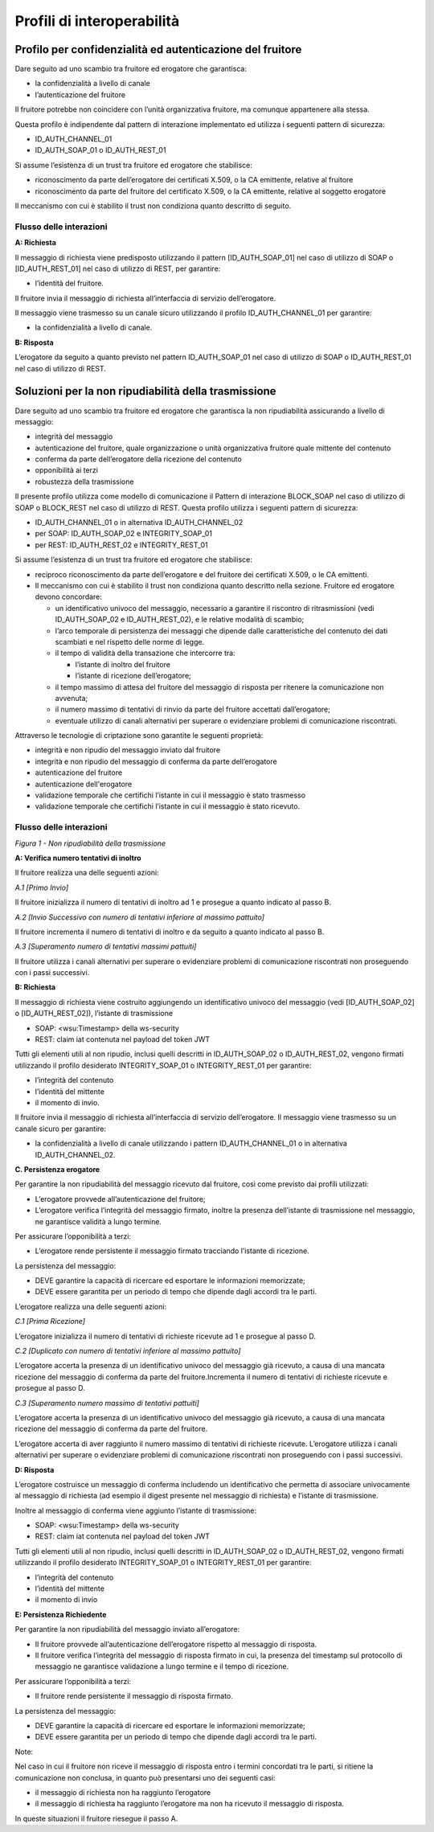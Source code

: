 

Profili di interoperabilità
=============================

.. _confidenzialita_autenticazione_fruitore:

Profilo per confidenzialità ed autenticazione del fruitore
-----------------------------------------------------------

Dare seguito ad uno scambio tra fruitore ed erogatore che garantisca:

-  la confidenzialità a livello di canale

-  l’autenticazione del fruitore

Il fruitore potrebbe non coincidere con l’unità organizzativa fruitore,
ma comunque appartenere alla stessa.

Questa profilo è indipendente dal pattern di interazione implementato ed
utilizza i seguenti pattern di sicurezza:

-  ID_AUTH_CHANNEL_01

-  ID_AUTH_SOAP_01 o ID_AUTH_REST_01

Si assume l’esistenza di un trust tra fruitore ed erogatore che
stabilisce:

-  riconoscimento da parte dell’erogatore dei certificati X.509, o la CA
   emittente, relative al fruitore

-  riconoscimento da parte del fruitore del certificato X.509, o la CA
   emittente, relative al soggetto erogatore

Il meccanismo con cui è stabilito il trust non condiziona quanto
descritto di seguito.

Flusso delle interazioni
^^^^^^^^^^^^^^^^^^^^^^^^^

**A: Richiesta**

Il messaggio di richiesta viene predisposto utilizzando il pattern
[ID_AUTH_SOAP_01] nel caso di utilizzo di SOAP o [ID_AUTH_REST_01] nel
caso di utilizzo di REST, per garantire:

-  l’identità del fruitore.

Il fruitore invia il messaggio di richiesta all’interfaccia di servizio
dell’erogatore.

Il messaggio viene trasmesso su un canale sicuro utilizzando il profilo
ID_AUTH_CHANNEL_01 per garantire:

-  la confidenzialità a livello di canale.

**B: Risposta**

L’erogatore da seguito a quanto previsto nel pattern ID_AUTH_SOAP_01 nel
caso di utilizzo di SOAP o ID_AUTH_REST_01 nel caso di utilizzo di REST.


Soluzioni per la non ripudiabilità della trasmissione
------------------------------------------------------

Dare seguito ad uno scambio tra fruitore ed erogatore che garantisca la
non ripudiabilità assicurando a livello di messaggio:

-  integrità del messaggio

-  autenticazione del fruitore, quale organizzazione o unità
   organizzativa fruitore quale mittente del contenuto

-  conferma da parte dell’erogatore della ricezione del contenuto

-  opponibilità ai terzi

-  robustezza della trasmissione

Il presente profilo utilizza come modello di comunicazione il Pattern di
interazione BLOCK_SOAP nel caso di utilizzo di SOAP o BLOCK_REST nel
caso di utilizzo di REST. Questa profilo utilizza i seguenti pattern di
sicurezza:

-  ID_AUTH_CHANNEL_01 o in alternativa ID_AUTH_CHANNEL_02

-  per SOAP: ID_AUTH_SOAP_02 e INTEGRITY_SOAP_01

-  per REST: ID_AUTH_REST_02 e INTEGRITY_REST_01

Si assume l’esistenza di un trust tra fruitore ed erogatore che
stabilisce:

-  reciproco riconoscimento da parte dell’erogatore e del fruitore dei
   certificati X.509, o le CA emittenti.

-  Il meccanismo con cui è stabilito il trust non condiziona quanto
   descritto nella sezione. Fruitore ed erogatore devono concordare:

   -  un identificativo univoco del messaggio, necessario a garantire il
      riscontro di ritrasmissioni (vedi ID_AUTH_SOAP_02 e
      ID_AUTH_REST_02), e le relative modalità di scambio;

   -  l’arco temporale di persistenza dei messaggi che dipende dalle
      caratteristiche del contenuto dei dati scambiati e nel rispetto
      delle norme di legge.

   -  il tempo di validità della transazione che intercorre tra:

      -  l’istante di inoltro del fruitore

      -  l’istante di ricezione dell’erogatore;

   -  il tempo massimo di attesa del fruitore del messaggio di risposta
      per ritenere la comunicazione non avvenuta;

   -  il numero massimo di tentativi di rinvio da parte del fruitore
      accettati dall’erogatore;

   -  eventuale utilizzo di canali alternativi per superare o
      evidenziare problemi di comunicazione riscontrati.

Attraverso le tecnologie di criptazione sono garantite le seguenti
proprietà:

-  integrità e non ripudio del messaggio inviato dal fruitore

-  integrità e non ripudio del messaggio di conferma da parte
   dell’erogatore

-  autenticazione del fruitore

-  autenticazione dell'erogatore

-  validazione temporale che certifichi l’istante in cui il messaggio è
   stato trasmesso

-  validazione temporale che certifichi l’istante in cui il messaggio è
   stato ricevuto.

Flusso delle interazioni
^^^^^^^^^^^^^^^^^^^^^^^^^^

.. mermaid::

     sequenceDiagram


      activate Fruitore
      Fruitore->>Fruitore: A. Verifica numero tentativi di inoltro

      activate Erogatore
      Fruitore->>+Erogatore: B. Richiesta
      Erogatore->>Erogatore: C. Persistenza erogatore
      Erogatore->>Fruitore: D. Risposta
      deactivate Erogatore

      Fruitore->>Fruitore: E. Persistenza fruitore  deactivate Fruitore

*Figura 1 - Non ripudiabilità della trasmissione*

**A: Verifica numero tentativi di inoltro**

Il fruitore realizza una delle seguenti azioni:

*A.1 [Primo Invio]*

Il fruitore inizializza il numero di tentativi di inoltro ad 1 e
prosegue a quanto indicato al passo B.

*A.2 [Invio Successivo con numero di tentativi inferiore al massimo
pattuito]*

Il fruitore incrementa il numero di tentativi di inoltro e da seguito a
quanto indicato al passo B.

*A.3 [Superamento numero di tentativi massimi pattuiti]*

Il fruitore utilizza i canali alternativi per superare o evidenziare
problemi di comunicazione riscontrati non proseguendo con i passi
successivi.

**B: Richiesta**

Il messaggio di richiesta viene costruito aggiungendo un identificativo
univoco del messaggio (vedi [ID_AUTH_SOAP_02] o [ID_AUTH_REST_02]),
l’istante di trasmissione

-  SOAP: <wsu:Timestamp> della ws-security

-  REST: claim iat contenuta nel payload del token JWT

Tutti gli elementi utili al non ripudio, inclusi quelli descritti in
ID_AUTH_SOAP_02 o ID_AUTH_REST_02, vengono firmati utilizzando il
profilo desiderato INTEGRITY_SOAP_01 o INTEGRITY_REST_01 per garantire:

-  l’integrità del contenuto

-  l’identità del mittente

-  il momento di invio.

Il fruitore invia il messaggio di richiesta all’interfaccia di servizio
dell’erogatore. Il messaggio viene trasmesso su un canale sicuro per
garantire:

-  la confidenzialità a livello di canale utilizzando i pattern
   ID_AUTH_CHANNEL_01 o in alternativa ID_AUTH_CHANNEL_02.

**C. Persistenza erogatore**

Per garantire la non ripudiabilità del messaggio ricevuto dal fruitore,
così come previsto dai profili utilizzati:

-  L’erogatore provvede all’autenticazione del fruitore;

-  L’erogatore verifica l’integrità del messaggio firmato, inoltre la
   presenza dell’istante di trasmissione nel messaggio, ne garantisce
   validità a lungo termine.

Per assicurare l’opponibilità a terzi:

-  L’erogatore rende persistente il messaggio firmato tracciando
   l’istante di ricezione.

La persistenza del messaggio:

-  DEVE garantire la capacità di ricercare ed esportare le informazioni
   memorizzate;

-  DEVE essere garantita per un periodo di tempo che dipende dagli
   accordi tra le parti.

L’erogatore realizza una delle seguenti azioni:

*C.1 [Prima Ricezione]*

L’erogatore inizializza il numero di tentativi di richieste ricevute ad
1 e prosegue al passo D.

*C.2 [Duplicato con numero di tentativi inferiore al massimo pattuito]*

L’erogatore accerta la presenza di un identificativo univoco del
messaggio già ricevuto, a causa di una mancata ricezione del messaggio
di conferma da parte del fruitore.Incrementa il numero di tentativi di
richieste ricevute e prosegue al passo D.

*C.3 [Superamento numero massimo di tentativi pattuiti]*

L’erogatore accerta la presenza di un identificativo univoco del
messaggio già ricevuto, a causa di una mancata ricezione del messaggio
di conferma da parte del fruitore.

L’erogatore accerta di aver raggiunto il numero massimo di tentativi di
richieste ricevute. L’erogatore utilizza i canali alternativi per
superare o evidenziare problemi di comunicazione riscontrati non
proseguendo con i passi successivi.

**D: Risposta**

L’erogatore costruisce un messaggio di conferma includendo un
identificativo che permetta di associare univocamente al messaggio di
richiesta (ad esempio il digest presente nel messaggio di richiesta) e
l’istante di trasmissione.

Inoltre al messaggio di conferma viene aggiunto l’istante di
trasmissione:

-  SOAP: <wsu:Timestamp> della ws-security

-  REST: claim iat contenuta nel payload del token JWT

Tutti gli elementi utili al non ripudio, inclusi quelli descritti in
ID_AUTH_SOAP_02 o ID_AUTH_REST_02, vengono firmati utilizzando il
profilo desiderato INTEGRITY_SOAP_01 o INTEGRITY_REST_01 per garantire:

-  l’integrità del contenuto

-  l’identità del mittente

-  il momento di invio

**E: Persistenza Richiedente**

Per garantire la non ripudiabilità del messaggio inviato all’erogatore:

-  Il fruitore provvede all’autenticazione dell’erogatore rispetto al
   messaggio di risposta.

-  Il fruitore verifica l’integrità del messaggio di risposta firmato in
   cui, la presenza del timestamp sul protocollo di messaggio ne
   garantisce validazione a lungo termine e il tempo di ricezione.

Per assicurare l’opponibilità a terzi:

-  Il fruitore rende persistente il messaggio di risposta firmato.

La persistenza del messaggio:

-  DEVE garantire la capacità di ricercare ed esportare le informazioni
   memorizzate;

-  DEVE essere garantita per un periodo di tempo che dipende dagli
   accordi tra le parti.

Note:

Nel caso in cui il fruitore non riceve il messaggio di risposta entro i
termini concordati tra le parti, si ritiene la comunicazione non
conclusa, in quanto può presentarsi uno dei seguenti casi:

-  il messaggio di richiesta non ha raggiunto l’erogatore

-  il messaggio di richiesta ha raggiunto l’erogatore ma non ha ricevuto
   il messaggio di risposta.

In queste situazioni il fruitore riesegue il passo A.


